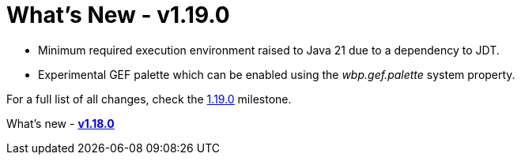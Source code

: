 = What's New - v1.19.0

* Minimum required execution environment raised to Java 21 due to a dependency to JDT.

* Experimental GEF palette which can be enabled using the _wbp.gef.palette_ system property.

For a full list of all changes, check the link:https://github.com/eclipse-windowbuilder/windowbuilder/milestone/11[1.19.0] milestone.

What's new - link:v118.html[*v1.18.0*]
